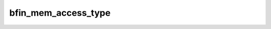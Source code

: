 .. -*- coding: utf-8; mode: rst -*-
.. src-file: arch/blackfin/include/asm/uaccess.h

.. _`bfin_mem_access_type`:

bfin_mem_access_type
====================

.. c:function:: int bfin_mem_access_type(unsigned long addr, unsigned long size)

    what kind of memory access is required

    :param unsigned long addr:
        the address to check

    :param unsigned long size:
        number of bytes needed

.. This file was automatic generated / don't edit.

